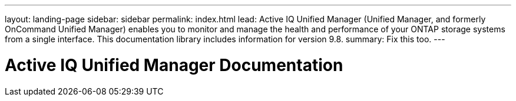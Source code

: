---
layout: landing-page
sidebar: sidebar
permalink: index.html
lead: Active IQ Unified Manager (Unified Manager, and formerly OnCommand Unified Manager) enables you to monitor and manage the health and performance of your ONTAP storage systems from a single interface. This documentation library includes information for version 9.8.
summary: Fix this too.
---

= Active IQ Unified Manager Documentation
:hardbreaks:
:nofooter:
:icons: font
:linkattrs:
:imagesdir: ./media/
